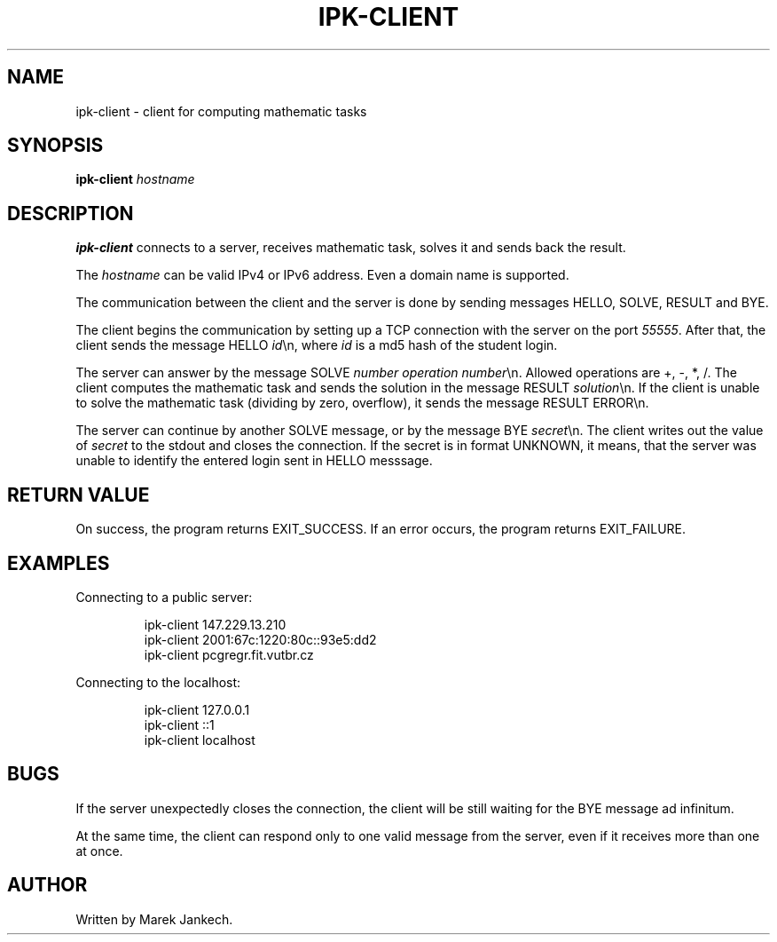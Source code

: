 .TH IPK-CLIENT 1
.SH NAME
ipk-client \- client for computing mathematic tasks
.SH SYNOPSIS
.B ipk-client
.IR hostname
.SH DESCRIPTION
.B ipk-client
connects to a server, receives mathematic task, solves it and sends back the result.
.PP
The
.IR hostname
can be valid IPv4 or IPv6 address. Even a domain name is supported.
.PP
The communication between the client and the server is done by sending messages HELLO, SOLVE, RESULT and BYE.
.PP
The client begins the communication by setting up a TCP connection with the server on the port \fI55555\fR.
After that, the client sends the message HELLO \fIid\fR\\n, where \fIid\fR is a md5 hash of the student login.
.PP
The server can answer by the message SOLVE \fInumber\fR \fIoperation\fR \fInumber\fR\\n.
Allowed operations are +, -, *, /.
The client computes the mathematic task and sends the solution in the message RESULT \fIsolution\fR\\n.
If the client is unable to solve the mathematic task (dividing by zero, overflow), it sends the message RESULT ERROR\\n.
.PP
The server can continue by another SOLVE message, or by the message BYE \fIsecret\fR\\n.
The client writes out the value of \fIsecret\fR to the stdout and closes the connection.
If the secret is in format UNKNOWN, it means, that the server was unable to identify the entered login sent in HELLO messsage.
.SH RETURN VALUE
On success, the program returns EXIT_SUCCESS. If an error occurs, the program returns EXIT_FAILURE.
.SH EXAMPLES
Connecting to a public server:
.PP
.nf
.RS
ipk-client 147.229.13.210
ipk-client 2001:67c:1220:80c::93e5:dd2
ipk-client pcgregr.fit.vutbr.cz
.RE
.fi
.PP
Connecting to the localhost:
.PP
.nf
.RS
ipk-client 127.0.0.1
ipk-client ::1
ipk-client localhost
.RE
.fi
.PP
.SH BUGS
If the server unexpectedly closes the connection, the client will be still waiting for the BYE message ad infinitum.
.PP
At the same time, the client can respond only to one valid message from the server, even if it receives more than one at once.
.SH AUTHOR
Written by Marek Jankech.